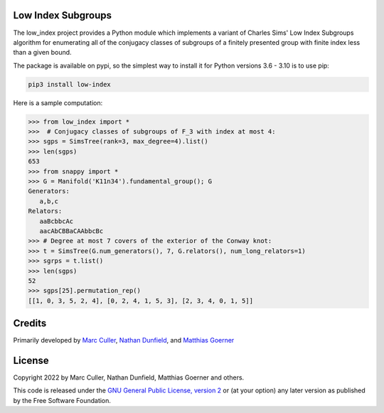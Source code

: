 Low Index Subgroups
===================

The low_index project provides a Python module which implements a variant
of Charles Sims' Low Index Subgroups algorithm for enumerating all of
the conjugacy classes of subgroups of a finitely presented group with
finite index less than a given bound.

The package is available on pypi, so the simplest way to install it for
Python versions 3.6 - 3.10 is to use pip:

.. code-block:: bash

    pip3 install low-index

Here is a sample computation:

.. code-block:: python

    >>> from low_index import *
    >>>  # Conjugacy classes of subgroups of F_3 with index at most 4: 
    >>> sgps = SimsTree(rank=3, max_degree=4).list()
    >>> len(sgps)
    653
    >>> from snappy import *
    >>> G = Manifold('K11n34').fundamental_group(); G
    Generators:
       a,b,c
    Relators:
       aaBcbbcAc
       aacAbCBBaCAAbbcBc
    >>> # Degree at most 7 covers of the exterior of the Conway knot:
    >>> t = SimsTree(G.num_generators(), 7, G.relators(), num_long_relators=1)
    >>> sgrps = t.list()
    >>> len(sgps)
    52
    >>> sgps[25].permutation_rep()
    [[1, 0, 3, 5, 2, 4], [0, 2, 4, 1, 5, 3], [2, 3, 4, 0, 1, 5]]


Credits
=======

Primarily developed by `Marc Culler <https://marc-culler.info>`_,
`Nathan Dunfield <http://dunfield.info>`_, and `Matthias Goerner
<http://www.unhyperbolic.org/>`_

License
=======

Copyright 2022 by Marc Culler, Nathan Dunfield, Matthias Goerner
and others.

This code is released under the `GNU General Public License, version 2
<http://www.gnu.org/licenses/gpl-2.0.txt>`_ or (at your option) any
later version as published by the Free Software Foundation.

